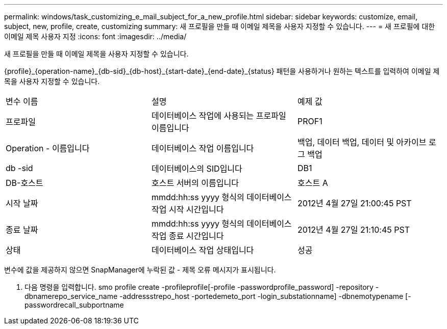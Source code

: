 ---
permalink: windows/task_customizing_e_mail_subject_for_a_new_profile.html 
sidebar: sidebar 
keywords: customize, email, subject, new, profile, create, customizing 
summary: 새 프로필을 만들 때 이메일 제목을 사용자 지정할 수 있습니다. 
---
= 새 프로필에 대한 이메일 제목 사용자 지정
:icons: font
:imagesdir: ../media/


[role="lead"]
새 프로필을 만들 때 이메일 제목을 사용자 지정할 수 있습니다.

{profile}_\{operation-name}_\{db-sid}_\{db-host}_\{start-date}_\{end-date}_\{status} 패턴을 사용하거나 원하는 텍스트를 입력하여 이메일 제목을 사용자 지정할 수 있습니다.

|===


| 변수 이름 | 설명 | 예제 값 


 a| 
프로파일
 a| 
데이터베이스 작업에 사용되는 프로파일 이름입니다
 a| 
PROF1



 a| 
Operation - 이름입니다
 a| 
데이터베이스 작업 이름입니다
 a| 
백업, 데이터 백업, 데이터 및 아카이브 로그 백업



 a| 
db -sid
 a| 
데이터베이스의 SID입니다
 a| 
DB1



 a| 
DB-호스트
 a| 
호스트 서버의 이름입니다
 a| 
호스트 A



 a| 
시작 날짜
 a| 
mmdd:hh:ss yyyy 형식의 데이터베이스 작업 시작 시간입니다
 a| 
2012년 4월 27일 21:00:45 PST



 a| 
종료 날짜
 a| 
mmdd:hh:ss yyyy 형식의 데이터베이스 작업 종료 시간입니다
 a| 
2012년 4월 27일 21:10:45 PST



 a| 
상태
 a| 
데이터베이스 작업 상태입니다
 a| 
성공

|===
변수에 값을 제공하지 않으면 SnapManager에 누락된 값 - 제목 오류 메시지가 표시됩니다.

. 다음 명령을 입력합니다. smo profile create -profileprofile[-profile -passwordprofile_password] -repository -dbnamerepo_service_name -addressstrepo_host -portedemeto_port -login_substationname] -dbnemotypename [-passwordrecall_subportname

